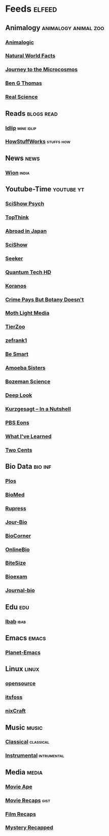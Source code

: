 * Feeds :elfeed:
** Animalogy :animalogy:animal:zoo:
*** [[https://yt.funami.tech/feed/channel/UCwg6_F2hDHYrqbNSGjmar4w][Animalogic]]
*** [[https://yt.funami.tech/feed/channel/UCG5_BraUMNcluZPZ__oOeKg][Natural World Facts]]
*** [[https://yt.funami.tech/feed/channel/UCBbnbBWJtwsf0jLGUwX5Q3g][Journey to the Microcosmos]]
*** [[https://yt.funami.tech/feed/channel/UCDSzwZqgtJEnUzacq3ddoOQ][Ben G Thomas]]
*** [[https://yt.funami.tech/feed/channel/UC176GAQozKKjhz62H8u9vQQ][Real Science]]
** Reads :blogs:read:
*** [[https://idlip.github.io/index.xml][Idlip]] :mine:idlip:
*** [[https://syndication.howstuffworks.com/rss/HSW][HowStuffWorks]] :stuffs:how:
** News :news:
*** [[https://www.wionews.com/feeds/india-news/rss.xml][Wion]] :india:
** Youtube-Time :youtube:yt:
*** [[https://yt.funami.tech/feed/channel/UCUdettijNYvLAm4AixZv4RA][SciShow Psych]]
*** [[https://yt.funami.tech/feed/channel/UCMlGmHokrQRp-RaNO7aq4Uw][TopThink]]
*** [[https://yt.funami.tech/feed/channel/UCHL9bfHTxCMi-7vfxQ-AYtg][Abroad in Japan]]
*** [[https://yt.funami.tech/feed/channel/UCZYTClx2T1of7BRZ86-8fow][SciShow]]
*** [[https://yt.funami.tech/feed/channel/UCzWQYUVCpZqtN93H8RR44Qw][Seeker]]
*** [[https://yt.funami.tech/feed/channel/UC4Tklxku1yPcRIH0VVCKoeA][Quantum Tech HD]]
*** [[https://yt.funami.tech/feed/channel/UC1xNraQytCPsaoO5N7_YABw][Koranos]]
*** [[https://yt.funami.tech/feed/channel/UC3CBOpT2-NRvoc2ecFMDCsA][Crime Pays But Botany Doesn't]]
*** [[https://yt.funami.tech/feed/channel/UCOh5Ht3eB4914hMUfJkKa9g][Moth Light Media]]
*** [[https://yt.funami.tech/feed/channel/UCHsRtomD4twRf5WVHHk-cMw][TierZoo]]
*** [[https://yt.funami.tech/feed/channel/UCVpankR4HtoAVtYnFDUieYA][zefrank1]]
*** [[https://yt.funami.tech/feed/channel/UCH4BNI0-FOK2dMXoFtViWHw][Be Smart]]
*** [[https://yt.funami.tech/feed/channel/UCb2GCoLSBXjmI_Qj1vk-44g][Amoeba Sisters]]
*** [[https://yt.funami.tech/feed/channel/UCEik-U3T6u6JA0XiHLbNbOw][Bozeman Science]]
*** [[https://yt.funami.tech/feed/channel/UC-3SbfTPJsL8fJAPKiVqBLg][Deep Look]]
*** [[https://yt.funami.tech/feed/channel/UCsXVk37bltHxD1rDPwtNM8Q][Kurzgesagt – In a Nutshell]]
*** [[https://yt.funami.tech/feed/channel/UCzR-rom72PHN9Zg7RML9EbA][PBS Eons]]
*** [[https://yt.funami.tech/feed/channel/UCqYPhGiB9tkShZorfgcL2lA][What I've Learned]]
*** [[https://yt.funami.tech/feed/channel/UCL8w_A8p8P1HWI3k6PR5Z6w][Two Cents]]
** Bio Data :bio:inf:
*** [[https://journals.plos.org/plosbiology/feed/atom][Plos]]
*** [[http://blogs.biomedcentral.com/feed/][BioMed]]
*** [[https://rupress.org/rss/site_1000001/LatestArticles_1000003.xml][Rupress]]
*** [[https://journals.biologists.com/rss/site_1000009/1000007.xml][Jour-Bio]]
*** [[https://www.biologycorner.com/feed/][BioCorner]]
*** [[https://www.onlinebiologynotes.com/feed/][OnlineBio]]
*** [[https://bitesizebio.com/feed/][BiteSize]]
*** [[http://feeds.feedburner.com/BiologyExams4U][Bioexam]]
*** [[https://journals.biologists.com/rss/site_1000001/1000003.xml][Journal-bio]]
** Edu :edu:
*** [[https://nitter.net/official_ibab/rss][Ibab]] :ibab:
** Emacs                                                              :emacs:
*** [[https://planet.emacslife.com/atom.xml][Planet-Emacs]]
** Linux :linux:
*** [[https://opensourcemusings.com/feed/ blog][opensource]]
*** [[https://itsfoss.com/rss][itsfoss]]
*** [[https://www.cyberciti.com/atom/atom.xml][nixCraft]]
** Music                                                              :music:
*** [[https://www.reddit.com/r/listentothis/search.rss?q=classical&restrict_sr=on&sort=new&t=all/.rss][Classical]] :classical:
*** [[https://www.reddit.com/r/listentothis/search.rss?q=instrument&restrict_sr=on&sort=new&t=all/.rss][Instrumental]] :intrumental:
** Media :media:
*** [[https://yt.funami.tech/feed/channel/UCSV81Z2v0KMzDtH6SFQ62YQ][Movie Ape]]
*** [[https://yt.funami.tech/feed/channel/UCyXD1jAZBdZ4u0K-GLYC77Q][Movie Recaps]] :gist:
*** [[https://yt.funami.tech/feed/channel/UCjyv8n7SQOXD75SW0EiAYxA][Film Recaps]]
*** [[https://yt.funami.tech/feed/channel/UCEmig2PwKGUmaQ9xzFWJ_xA][Mystery Recapped]]

